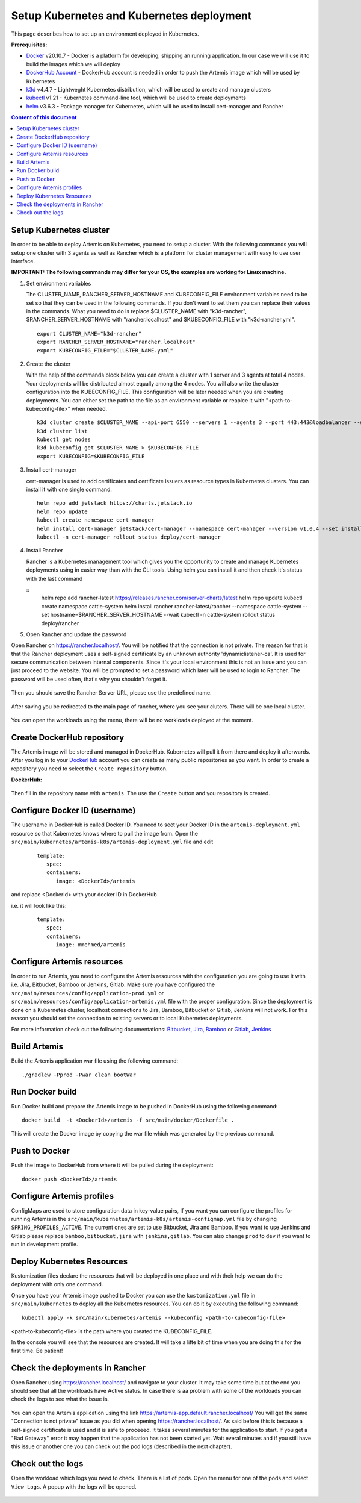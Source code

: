 Setup Kubernetes and Kubernetes deployment
===============================================================

This page describes how to set up an environment deployed in Kubernetes.

**Prerequisites:**

* `Docker <https://docs.docker.com/install>`__ v20.10.7 - Docker is a platform for developing, shipping an running application. In our case we will use it to build the images which we will deploy
* `DockerHub Account <https://hub.docker.com/signup>`__ - DockerHub account is needed in order to push the Artemis image which will be used by Kubernetes
* `k3d <https://k3d.io/#installation>`__ v4.4.7 - Lightweght Kubernetes distribution, which will be used to create and manage clusters
* `kubectl <https://kubernetes.io/docs/tasks/tools/#kubectl/>`__ v1.21 - Kubernetes command-line tool, which will be used to create deployments
* `helm <https://helm.sh/docs/intro/install/>`__ v3.6.3 - Package manager for Kubernetes, which will be used to install cert-manager and Rancher


.. contents:: Content of this document
    :local:
    :depth: 1

Setup Kubernetes cluster
------------------------
In order to be able to deploy Artemis on Kubernetes, you need to setup a cluster.
With the following commands you will setup one cluster with 3 agents as well as Rancher which is a platform for cluster management with easy to use user interface.

**IMPORTANT: The following commands may differ for your OS, the examples are working for Linux machine.**

1. Set environment variables
   
   The CLUSTER_NAME, RANCHER_SERVER_HOSTNAME and KUBECONFIG_FILE environment variables need to be set so that they can be used in the following commands.
   If you don't want to set them you can replace their values in the commands. What you need to do is replace $CLUSTER_NAME with "k3d-rancher", $RANCHER_SERVER_HOSTNAME with "rancher.localhost" and $KUBECONFIG_FILE with "k3d-rancher.yml".
   
   ::

      export CLUSTER_NAME="k3d-rancher" 
      export RANCHER_SERVER_HOSTNAME="rancher.localhost"
      export KUBECONFIG_FILE="$CLUSTER_NAME.yaml"

2. Create the cluster

   With the help of the commands block below you can create a cluster with 1 server and 3 agents at total 4 nodes. Your deployments will be distributed almost equally among the 4 nodes.
   You will also write the cluster configuration into the KUBECONFIG_FILE. This configuration will be later needed when you are creating deployments. You can either set the path to the file as an environment variable or reaplce it with "<path-to-kubeconfig-file>" when needed.
   
   ::

      k3d cluster create $CLUSTER_NAME --api-port 6550 --servers 1 --agents 3 --port 443:443@loadbalancer --wait 
      k3d cluster list 
      kubectl get nodes 
      k3d kubeconfig get $CLUSTER_NAME > $KUBECONFIG_FILE 
      export KUBECONFIG=$KUBECONFIG_FILE 

3. Install cert-manager
   
   cert-manager is used to add certificates and certificate issuers as resource types in Kubernetes clusters.
   You can install it with one single command.

   ::

      helm repo add jetstack https://charts.jetstack.io 
      helm repo update
      kubectl create namespace cert-manager
      helm install cert-manager jetstack/cert-manager --namespace cert-manager --version v1.0.4 --set installCRDs=true --wait 
      kubectl -n cert-manager rollout status deploy/cert-manager

4. Install Rancher

   Rancher is a Kubernetes management tool which gives you the opportunity to create and manage Kubernetes deployments using in easier way than with the CLI tools.
   Using helm you can install it and then check it's status with the last command

   ::
      helm repo add rancher-latest https://releases.rancher.com/server-charts/latest
      helm repo update
      kubectl create namespace cattle-system
      helm install rancher rancher-latest/rancher --namespace cattle-system --set hostname=$RANCHER_SERVER_HOSTNAME --wait 
      kubectl -n cattle-system rollout status deploy/rancher

5. Open Rancher and update the password

Open Rancher on `<https://rancher.localhost/>`__.
You will be notified that the connection is not private. The reason for that is that the Rancher deployment uses a self-signed certificate by an unknown authority 'dynamiclistener-ca'. It is used for secure communication between internal components. Since it's your local environment this is not an issue and you can just proceed to the website.
You will be prompted to set a password which later will be used to login to Rancher. The password will be used often, that's why you shouldn't forget it.

.. figure:: kubernetes/rancher_password.png
   :align: center

Then you should save the Rancher Server URL, please use the predefined name.  

.. figure:: kubernetes/rancher_url.png
   :align: center

After saving you be redirected to the main page of rancher, where you see your cluters. There will be one local cluster.

.. figure:: kubernetes/rancher_cluster.png
   :align: center

You can open the workloads using the menu, there will be no workloads deployed at the moment.

.. figure:: kubernetes/rancher_nav_workloads.png
   :align: center


.. figure:: kubernetes/rancher_empty_workloads.png
   :align: center

Create DockerHub repository
---------------------------
The Artemis image will be stored and managed in DockerHub. Kubernetes will pull it from there and deploy it afterwards.
After you log in to your `DockerHub <https://hub.docker.com/>`__ account you can create as many public repositories as you want.
In order to create a repository you need to select the ``Create repository`` button.


**DockerHub:**

.. figure:: kubernetes/dockerhub.png
   :align: center

Then fill in the repository name with ``artemis``. The use the ``Create`` button and you repository is created.

.. figure:: kubernetes/dockerhub_create_repository.png
   :align: center

Configure Docker ID (username)
------------------------------
The username in DockerHub is called Docker ID. You need to seet your Docker ID in the ``artemis-deployment.yml`` resource so that Kubernetes knows where to pull the image from.
Open the ``src/main/kubernetes/artemis-k8s/artemis-deployment.yml`` file and edit

   ::

      template:
         spec:
         containers:
            image: <DockerId>/artemis

and replace <DockerId> with your docker ID in DockerHub

i.e. it will look like this:

   ::

      template:
         spec:
         containers:
            image: mmehmed/artemis



Configure Artemis resources
---------------------------
In order to run Artemis, you need to configure the Artemis resources with the configuration you are going to use it with i.e. Jira, Bitbucket, Bamboo or Jenkins, Gitlab.
Make sure you have configured the ``src/main/resources/config/application-prod.yml`` or ``src/main/resources/config/application-artemis.yml`` file with the proper configuration. 
Since the deployment is done on a Kubernetes cluster, localhost connections to Jira, Bamboo, Bitbucket or Gitlab, Jenkins will not work. 
For this reason you should set the connection to existing servers or to local Kubernetes deployments.

For more information check out the following documentations: 
`Bitbucket, Jira, Bamboo <https://docs.artemis.ase.in.tum.de/dev/setup/bamboo-bitbucket-jira/>`__ or
`Gitlab, Jenkins <https://docs.artemis.ase.in.tum.de/dev/setup/jenkins-gitlab/>`__

Build Artemis
-------------
Build the Artemis application war file using the following command:

::

   ./gradlew -Pprod -Pwar clean bootWar

Run Docker build
----------------
Run Docker build and prepare the Artemis image to be pushed in DockerHub using the following command:

::

   docker build  -t <DockerId>/artemis -f src/main/docker/Dockerfile .

This will create the Docker image by copying the war file which was generated by the previous command.

Push to Docker
--------------
Push the image to DockerHub from where it will be pulled during the deployment:

::

   docker push <DockerId>/artemis


Configure Artemis profiles
--------------------------
ConfigMaps are used to store configuration data in key-value pairs, If you want you can configure the profiles for running Artemis in the ``src/main/kubernetes/artemis-k8s/artemis-configmap.yml`` file by changing ``SPRING_PROFILES_ACTIVE``.
The current ones are set to use Bitbucket, Jira and Bamboo. If you want to use Jenkins and Gitlab please replace ``bamboo,bitbucket,jira`` with ``jenkins,gitlab``.
You can also change ``prod`` to ``dev`` if you want to run in development profile.


Deploy Kubernetes Resources
---------------------------
Kustomization files declare the resources that will be deployed in one place and with their help we can do the deployment with only one command.

Once you have your Artemis image pushed to Docker you can use the ``kustomization.yml`` file in ``src/main/kubernetes`` to deploy all the Kubernetes resources.
You can do it by executing the following command: 

::

   kubectl apply -k src/main/kubernetes/artemis --kubeconfig <path-to-kubeconfig-file>

<path-to-kubeconfig-file> is the path where you created the KUBECONFIG_FILE.


In the console you will see that the resources are created. It will take a litte bit of time when you are doing this for the first time. Be patient!

.. figure:: kubernetes/kubectl_kustomization.png
   :align: center

Check the deployments in Rancher
--------------------------------
Open Rancher using `<https://rancher.localhost/>`__ and navigate to your cluster.
It may take some time but at the end you should see that all the workloads have Active status. In case there is aa problem with some of the workloads you can check the logs to see what the issue is.

.. figure:: kubernetes/rancher_workloads.png
   :align: center

You can open the Artemis application using the link `<https://artemis-app.default.rancher.localhost/>`__
You will get the same "Connection is not private" issue as you did when opening `<https://rancher.localhost/>`__. As said before this is because a self-signed certificate is used and it is safe to proceeed.
It takes several minutes for the application to start. If you get a "Bad Gateway" error it may happen that the application has not been started yet. 
Wait everal minutes and if you still have this issue or another one you can check out the pod logs (described in the next chapter). 

Check out the logs
------------------
Open the workload which logs you need to check. There is a list of pods. Open the menu for one of the pods and select ``View Logs``. A popup with the logs will be opened.

.. figure:: kubernetes/rancher_logs.png
   :align: center
